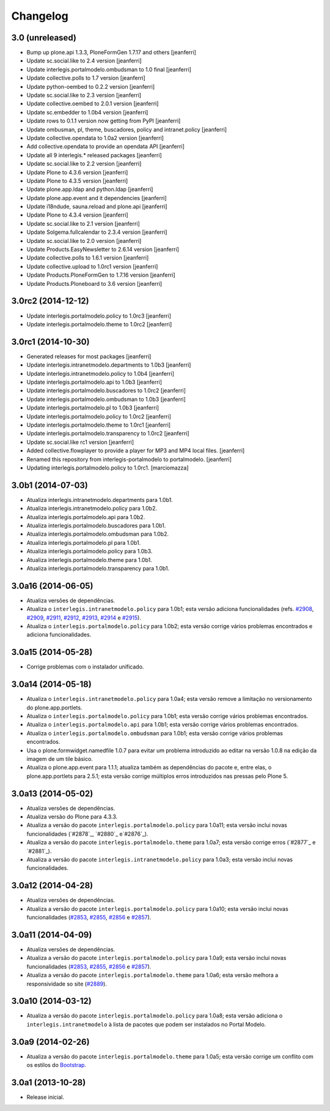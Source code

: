 Changelog
=========

3.0 (unreleased)
-------------------

- Bump up plone.api 1.3.3, PloneFormGen 1.7.17 and others
  [jeanferri]

- Update sc.social.like to 2.4 version
  [jeanferri]

- Update interlegis.portalmodelo.ombudsman to 1.0 final
  [jeanferri]

- Update collective.polls to 1.7 version
  [jeanferri]

- Update python-oembed to 0.2.2 version
  [jeanferri]

- Update sc.social.like to 2.3 version
  [jeanferri]

- Update collective.oembed to 2.0.1 version
  [jeanferri]

- Update sc.embedder to 1.0b4 version
  [jeanferri]

- Update rows to 0.1.1 version now getting from PyPI
  [jeanferri]

- Update ombusman, pl, theme, buscadores, policy and intranet.policy
  [jeanferri]

- Update collective.opendata to 1.0a2 version
  [jeanferri]

- Add collective.opendata to provide an opendata API
  [jeanferri]

- Update all 9 interlegis.* released packages
  [jeanferri]

- Update sc.social.like to 2.2 version
  [jeanferri]

- Update Plone to 4.3.6 version
  [jeanferri]

- Update Plone to 4.3.5 version
  [jeanferri]

- Update plone.app.ldap and python.ldap
  [jeanferri]

- Update plone.app.event and it dependencies
  [jeanferri]

- Update i18ndude, sauna.reload and plone.api
  [jeanferri]

- Update Plone to 4.3.4 version
  [jeanferri]

- Update sc.social.like to 2.1 version
  [jeanferri]

- Update Solgema.fullcalendar to 2.3.4 version
  [jeanferri]

- Update sc.social.like to 2.0 version
  [jeanferri]

- Update Products.EasyNewsletter to 2.6.14 version
  [jeanferri]

- Update collective.polls to 1.6.1 version
  [jeanferri]

- Update collective.upload to 1.0rc1 version
  [jeanferri]

- Update Products.PloneFormGen to 1.7.16 version
  [jeanferri]

- Update Products.Ploneboard to 3.6 version
  [jeanferri]


3.0rc2 (2014-12-12)
-------------------

- Update interlegis.portalmodelo.policy to 1.0rc3
  [jeanferri]

- Update interlegis.portalmodelo.theme to 1.0rc2
  [jeanferri]


3.0rc1 (2014-10-30)
-------------------

- Generated releases for most packages
  [jeanferri]

- Update interlegis.intranetmodelo.departments to 1.0b3
  [jeanferri]

- Update interlegis.intranetmodelo.policy to 1.0b4
  [jeanferri]

- Update interlegis.portalmodelo.api to 1.0b3
  [jeanferri]

- Update interlegis.portalmodelo.buscadores to 1.0rc2
  [jeanferri]

- Update interlegis.portalmodelo.ombudsman to 1.0b3
  [jeanferri]

- Update interlegis.portalmodelo.pl to 1.0b3
  [jeanferri]

- Update interlegis.portalmodelo.policy to 1.0rc2
  [jeanferri]

- Update interlegis.portalmodelo.theme to 1.0rc1
  [jeanferri]

- Update interlegis.portalmodelo.transparency to 1.0rc2
  [jeanferri]

- Update sc.social.like rc1 version
  [jeanferri]

- Added collective.flowplayer to provide a player for MP3 and MP4 local files.
  [jeanferri]

- Renamed this repository from interlegis-portalmodelo to portalmodelo.
  [jeanferri]

- Updating interlegis.portalmodelo.policy to 1.0rc1.
  [marciomazza]


3.0b1 (2014-07-03)
------------------

- Atualiza interlegis.intranetmodelo.departments para 1.0b1.

- Atualiza interlegis.intranetmodelo.policy para 1.0b2.

- Atualiza interlegis.portalmodelo.api para 1.0b2.

- Atualiza interlegis.portalmodelo.buscadores para 1.0b1.

- Atualiza interlegis.portalmodelo.ombudsman para 1.0b2.

- Atualiza interlegis.portalmodelo.pl para 1.0b1.

- Atualiza interlegis.portalmodelo.policy para 1.0b3.

- Atualiza interlegis.portalmodelo.theme para 1.0b1.

- Atualiza interlegis.portalmodelo.transparency para 1.0b1.


3.0a16 (2014-06-05)
-------------------

- Atualiza versões de dependências.

- Atualiza o ``interlegis.intranetmodelo.policy`` para 1.0b1; esta versão
  adiciona funcionalidades (refs. `#2908`_, `#2909`_, `#2911`_, `#2912`_,
  `#2913`_, `#2914`_ e `#2915`_).

- Atualiza o ``interlegis.portalmodelo.policy`` para 1.0b2; esta versão
  corrige vários problemas encontrados e adiciona funcionalidades.


3.0a15 (2014-05-28)
-------------------

- Corrige problemas com o instalador unificado.


3.0a14 (2014-05-18)
-------------------

- Atualiza o ``interlegis.intranetmodelo.policy`` para 1.0a4; esta versão
  remove a limitação no versionamento do plone.app.portlets.

- Atualiza o ``interlegis.portalmodelo.policy`` para 1.0b1; esta versão
  corrige vários problemas encontrados.

- Atualiza o ``interlegis.portalmodelo.api`` para 1.0b1; esta versão corrige
  vários problemas encontrados.

- Atualiza o ``interlegis.portalmodelo.ombudsman`` para 1.0b1; esta versão
  corrige vários problemas encontrados.

- Usa o plone.formwidget.namedfile 1.0.7 para evitar um problema
  introduzido ao editar na versão 1.0.8 na edição da imagem de um tile básico.

- Atualiza o plone.app.event para 1.1.1; atualiza também as dependências do
  pacote e, entre elas, o plone.app.portlets para 2.5.1; esta versão corrige
  múltiplos erros introduzidos nas pressas pelo Plone 5.


3.0a13 (2014-05-02)
-------------------

- Atualiza versões de dependências.

- Atualiza versão do Plone para 4.3.3.

- Atualiza a versão do pacote ``interlegis.portalmodelo.policy`` para 1.0a11;
  esta versão inclui novas funcionalidades (`#2878`_, `#2880`_ e`#2876`_).

- Atualiza a versão do pacote ``interlegis.portalmodelo.theme`` para 1.0a7;
  esta versão corrige erros (`#2877`_ e `#2881`_).

- Atualiza a versão do pacote ``interlegis.intranetmodelo.policy`` para 1.0a3;
  esta versão inclui novas funcionalidades.


3.0a12 (2014-04-28)
-------------------

- Atualiza versões de dependências.

- Atualiza a versão do pacote ``interlegis.portalmodelo.policy`` para 1.0a10;
  esta versão inclui novas funcionalidades (`#2853`_, `#2855`_, `#2856`_ e
  `#2857`_).


3.0a11 (2014-04-09)
-------------------

- Atualiza versões de dependências.

- Atualiza a versão do pacote ``interlegis.portalmodelo.policy`` para 1.0a9;
  esta versão inclui novas funcionalidades (`#2853`_, `#2855`_, `#2856`_ e
  `#2857`_).

- Atualiza a versão do pacote ``interlegis.portalmodelo.theme`` para 1.0a6;
  esta versão melhora a responsividade so site (`#2889`_).


3.0a10 (2014-03-12)
-------------------

- Atualiza a versão do pacote ``interlegis.portalmodelo.policy`` para 1.0a8;
  esta versão adiciona o ``interlegis.intranetmodelo`` à lista de pacotes que
  podem ser instalados no Portal Modelo.


3.0a9 (2014-02-26)
-------------------

- Atualiza a versão do pacote ``interlegis.portalmodelo.theme`` para 1.0a5;
  esta versão corrige um conflito com os estilos do `Bootstrap`_.


3.0a1 (2013-10-28)
------------------

- Release inicial.

.. _`#2853`: https://colab.interlegis.leg.br/ticket/2853
.. _`#2855`: https://colab.interlegis.leg.br/ticket/2855
.. _`#2856`: https://colab.interlegis.leg.br/ticket/2856
.. _`#2857`: https://colab.interlegis.leg.br/ticket/2857
.. _`#2889`: https://colab.interlegis.leg.br/ticket/2889
.. _`#2908`: https://colab.interlegis.leg.br/ticket/2908
.. _`#2909`: https://colab.interlegis.leg.br/ticket/2909
.. _`#2911`: https://colab.interlegis.leg.br/ticket/2911
.. _`#2912`: https://colab.interlegis.leg.br/ticket/2912
.. _`#2913`: https://colab.interlegis.leg.br/ticket/2913
.. _`#2914`: https://colab.interlegis.leg.br/ticket/2914
.. _`#2915`: https://colab.interlegis.leg.br/ticket/2915
.. _`Bootstrap`: http://getbootstrap.com/
